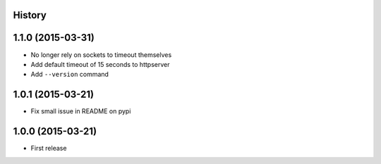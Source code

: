 .. :changelog:

History
-------

1.1.0 (2015-03-31)
---------------------

* No longer rely on sockets to timeout themselves
* Add default timeout of 15 seconds to httpserver
* Add ``--version`` command

1.0.1 (2015-03-21)
---------------------
* Fix small issue in README on pypi

1.0.0 (2015-03-21)
---------------------

* First release
